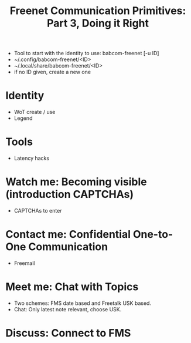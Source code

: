 #+title: Freenet Communication Primitives: Part 3, Doing it Right

- Tool to start with the identity to use: babcom-freenet [-u ID]
- ~/.config/babcom-freenet/<ID>
- ~/.local/share/babcom-freenet/<ID>
- if no ID given, create a new one

* Identity

- WoT create / use
- Legend

* Tools

- Latency hacks

* Watch me: Becoming visible (introduction CAPTCHAs)

- CAPTCHAs to enter 

* Contact me: Confidential One-to-One Communication

- Freemail

* Meet me: Chat with Topics

- Two schemes: FMS date based and Freetalk USK based.
- Chat: Only latest note relevant, choose USK.

* Discuss: Connect to FMS

